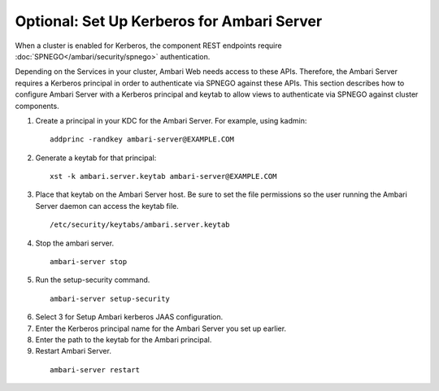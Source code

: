 Optional: Set Up Kerberos for Ambari Server
===========================================

When a cluster is enabled for Kerberos, the component REST endpoints require :doc:`SPNEGO</ambari/security/spnego>` authentication.

Depending on the Services in your cluster, Ambari Web needs access to these APIs.
Therefore, the Ambari Server requires a Kerberos principal in order to authenticate via SPNEGO against these APIs.
This section describes how to configure Ambari Server with a Kerberos principal and keytab to allow views to authenticate via SPNEGO against cluster components.

1. Create a principal in your KDC for the Ambari Server. For example, using kadmin:

  ::

    addprinc -randkey ambari-server@EXAMPLE.COM

2. Generate a keytab for that principal:

  ::

    xst -k ambari.server.keytab ambari-server@EXAMPLE.COM

3. Place that keytab on the Ambari Server host. Be sure to set the file permissions so the user running the Ambari Server daemon can access the keytab file.

  ::

    /etc/security/keytabs/ambari.server.keytab

4. Stop the ambari server.

  ::

    ambari-server stop

5. Run the setup-security command.

  ::

    ambari-server setup-security

6. Select 3 for Setup Ambari kerberos JAAS configuration.

7. Enter the Kerberos principal name for the Ambari Server you set up earlier.

8. Enter the path to the keytab for the Ambari principal.

9. Restart Ambari Server.

  ::

    ambari-server restart